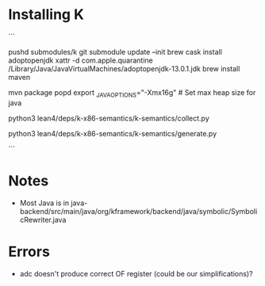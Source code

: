 
* Installing K
```
# from top directory
pushd submodules/k
git submodule update --init
brew cask install adoptopenjdk
xattr -d com.apple.quarantine /Library/Java/JavaVirtualMachines/adoptopenjdk-13.0.1.jdk
brew install maven
# wait for a whole bunch of stuff to download and build (takes a while)
mvn package
popd
export _JAVA_OPTIONS="-Xmx16g" # Set max heap size for java
# Takes about 20 minutes
python3  lean4/deps/k-x86-semantics/k-semantics/collect.py
# takes about 42 minutes
python3  lean4/deps/k-x86-semantics/k-semantics/generate.py



```

* Notes
- Most Java is in java-backend/src/main/java/org/kframework/backend/java/symbolic/SymbolicRewriter.java

* Errors 
 - adc doesn't produce correct OF register (could be our simplifications)?
